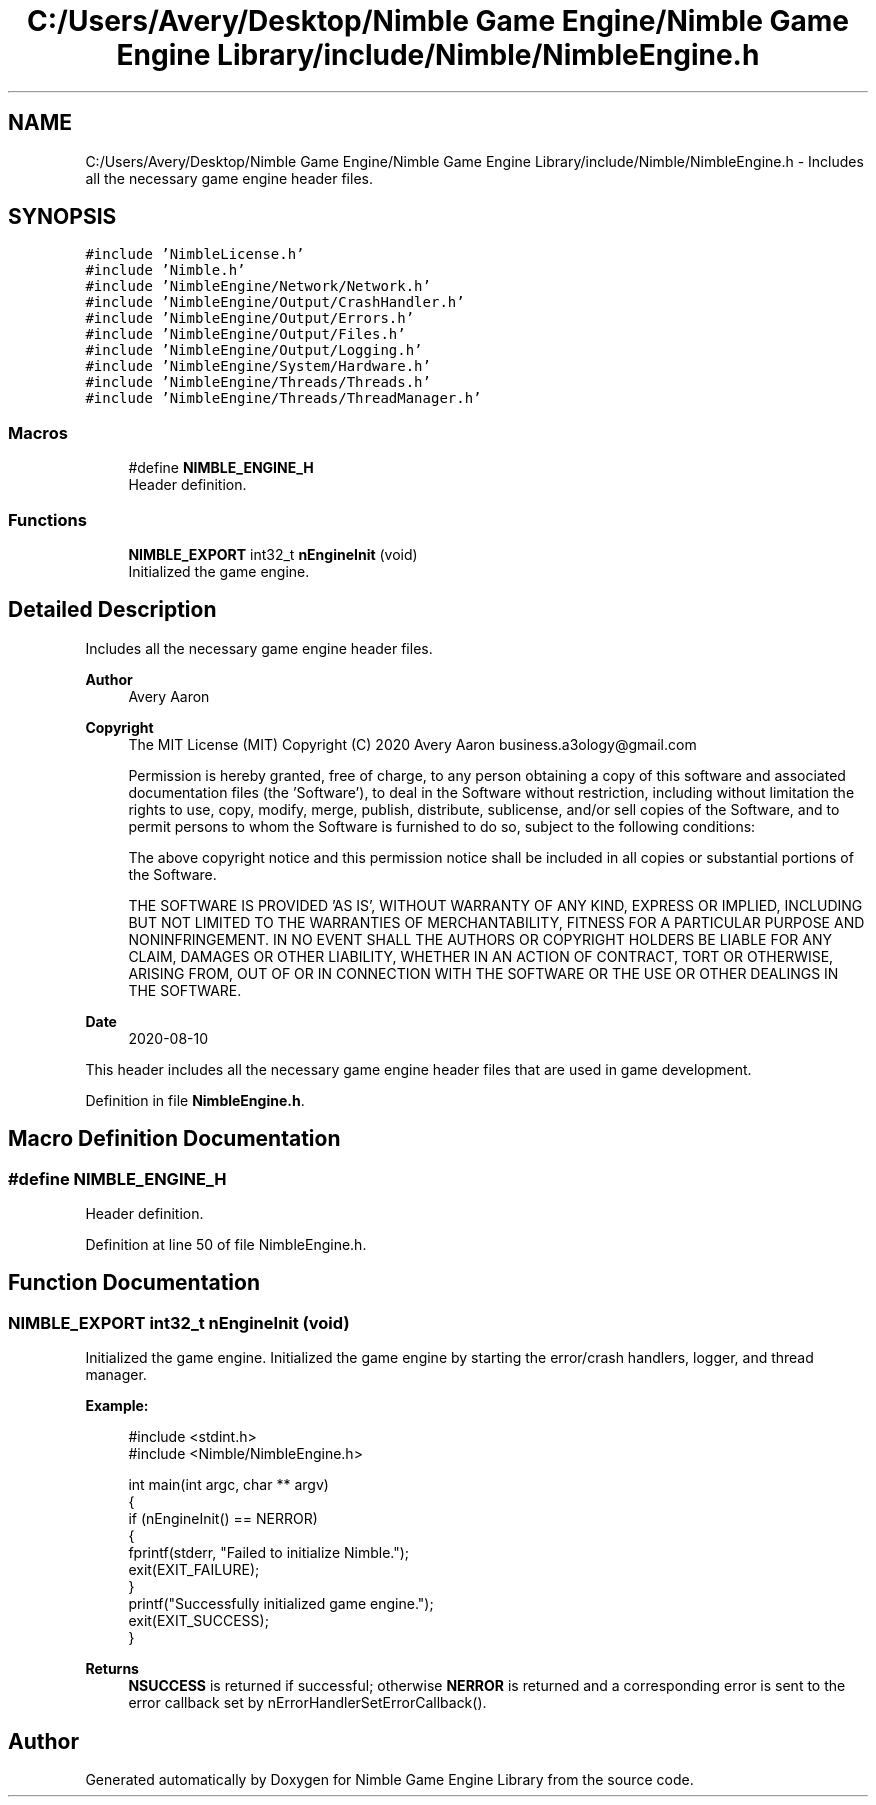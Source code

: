 .TH "C:/Users/Avery/Desktop/Nimble Game Engine/Nimble Game Engine Library/include/Nimble/NimbleEngine.h" 3 "Tue Aug 18 2020" "Version 0.1.0" "Nimble Game Engine Library" \" -*- nroff -*-
.ad l
.nh
.SH NAME
C:/Users/Avery/Desktop/Nimble Game Engine/Nimble Game Engine Library/include/Nimble/NimbleEngine.h \- Includes all the necessary game engine header files\&.  

.SH SYNOPSIS
.br
.PP
\fC#include 'NimbleLicense\&.h'\fP
.br
\fC#include 'Nimble\&.h'\fP
.br
\fC#include 'NimbleEngine/Network/Network\&.h'\fP
.br
\fC#include 'NimbleEngine/Output/CrashHandler\&.h'\fP
.br
\fC#include 'NimbleEngine/Output/Errors\&.h'\fP
.br
\fC#include 'NimbleEngine/Output/Files\&.h'\fP
.br
\fC#include 'NimbleEngine/Output/Logging\&.h'\fP
.br
\fC#include 'NimbleEngine/System/Hardware\&.h'\fP
.br
\fC#include 'NimbleEngine/Threads/Threads\&.h'\fP
.br
\fC#include 'NimbleEngine/Threads/ThreadManager\&.h'\fP
.br

.SS "Macros"

.in +1c
.ti -1c
.RI "#define \fBNIMBLE_ENGINE_H\fP"
.br
.RI "Header definition\&. "
.in -1c
.SS "Functions"

.in +1c
.ti -1c
.RI "\fBNIMBLE_EXPORT\fP int32_t \fBnEngineInit\fP (void)"
.br
.RI "Initialized the game engine\&. "
.in -1c
.SH "Detailed Description"
.PP 
Includes all the necessary game engine header files\&. 


.PP
\fBAuthor\fP
.RS 4
Avery Aaron 
.RE
.PP
\fBCopyright\fP
.RS 4
The MIT License (MIT) Copyright (C) 2020 Avery Aaron business.a3ology@gmail.com
.PP
Permission is hereby granted, free of charge, to any person obtaining a copy of this software and associated documentation files (the 'Software'), to deal in the Software without restriction, including without limitation the rights to use, copy, modify, merge, publish, distribute, sublicense, and/or sell copies of the Software, and to permit persons to whom the Software is furnished to do so, subject to the following conditions:
.PP
The above copyright notice and this permission notice shall be included in all copies or substantial portions of the Software\&.
.PP
THE SOFTWARE IS PROVIDED 'AS IS', WITHOUT WARRANTY OF ANY KIND, EXPRESS OR IMPLIED, INCLUDING BUT NOT LIMITED TO THE WARRANTIES OF MERCHANTABILITY, FITNESS FOR A PARTICULAR PURPOSE AND NONINFRINGEMENT\&. IN NO EVENT SHALL THE AUTHORS OR COPYRIGHT HOLDERS BE LIABLE FOR ANY CLAIM, DAMAGES OR OTHER LIABILITY, WHETHER IN AN ACTION OF CONTRACT, TORT OR OTHERWISE, ARISING FROM, OUT OF OR IN CONNECTION WITH THE SOFTWARE OR THE USE OR OTHER DEALINGS IN THE SOFTWARE\&. 
.RE
.PP
.PP
\fBDate\fP
.RS 4
2020-08-10
.RE
.PP
This header includes all the necessary game engine header files that are used in game development\&. 
.PP
Definition in file \fBNimbleEngine\&.h\fP\&.
.SH "Macro Definition Documentation"
.PP 
.SS "#define NIMBLE_ENGINE_H"

.PP
Header definition\&. 
.PP
Definition at line 50 of file NimbleEngine\&.h\&.
.SH "Function Documentation"
.PP 
.SS "\fBNIMBLE_EXPORT\fP int32_t nEngineInit (void)"

.PP
Initialized the game engine\&. Initialized the game engine by starting the error/crash handlers, logger, and thread manager\&.
.PP
\fBExample:\fP
.RS 4

.PP
.nf
#include <stdint\&.h>
#include <Nimble/NimbleEngine\&.h>

int main(int argc, char ** argv)
{
    if (nEngineInit() == NERROR)
    {
        fprintf(stderr, "Failed to initialize Nimble\&.");
        exit(EXIT_FAILURE);
    }
    printf("Successfully initialized game engine\&.");
    exit(EXIT_SUCCESS);
}

.fi
.PP
.RE
.PP
\fBReturns\fP
.RS 4
\fBNSUCCESS\fP is returned if successful; otherwise \fBNERROR\fP is returned and a corresponding error is sent to the error callback set by nErrorHandlerSetErrorCallback()\&. 
.RE
.PP

.SH "Author"
.PP 
Generated automatically by Doxygen for Nimble Game Engine Library from the source code\&.
